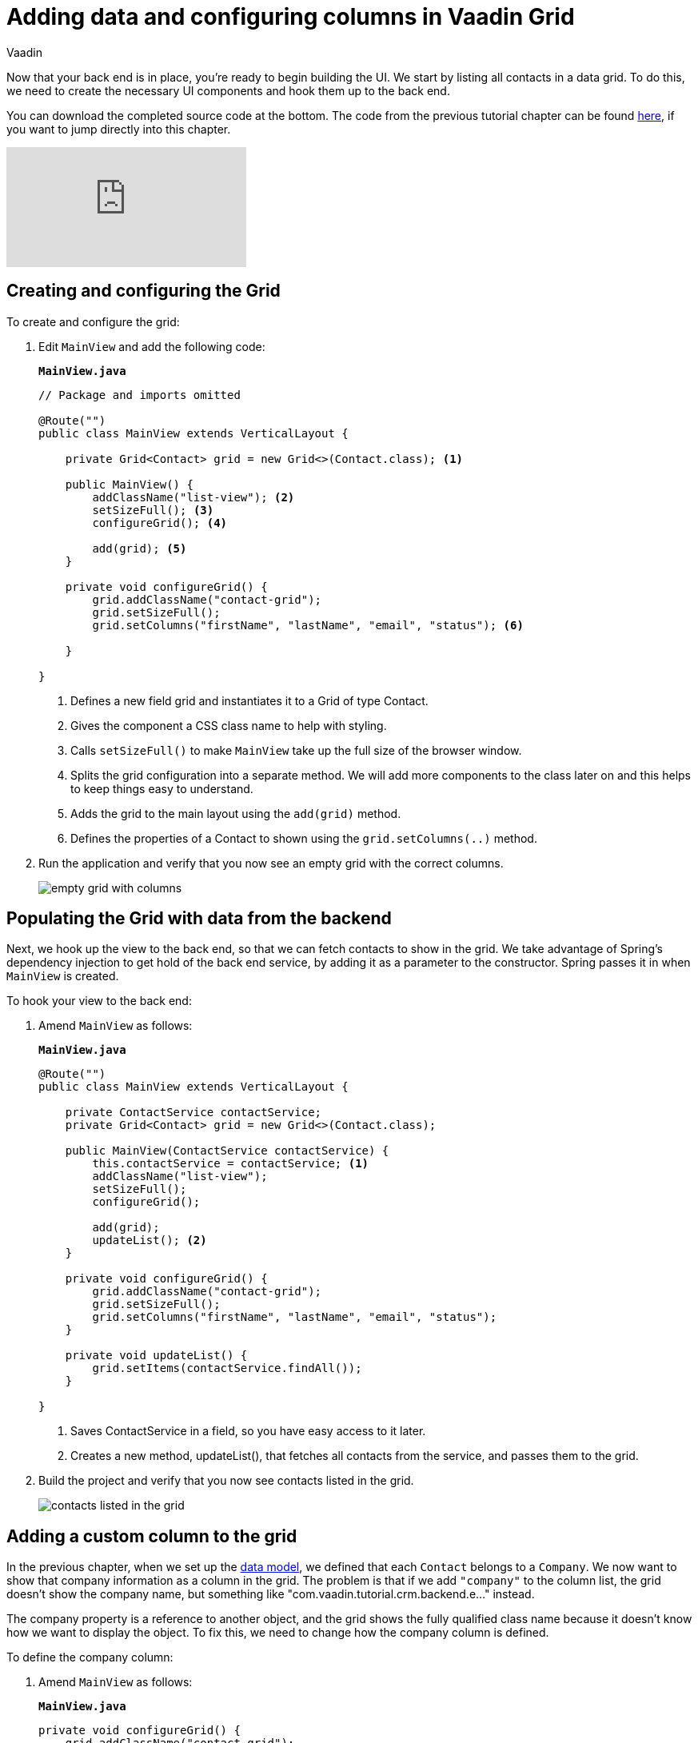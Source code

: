 :title: Adding data and configuring columns in Vaadin Grid
:tags: Java, Spring 
:author: Vaadin
:description: Learn how to populate a Vaadin Grid with data from a database and configure the column orders, contents, and widths.
:repo: https://github.com/vaadin-learning-center/crm-tutorial
:linkattrs:
ifndef::print[:imagesdir: ./images]

= Adding data and configuring columns in Vaadin Grid

Now that your back end is in place, you're ready to begin building the UI. We start by listing all contacts in a data grid. To do this, we need to create the necessary UI components and hook them up to the back end.

You can download the completed source code at the bottom. The code from the previous tutorial chapter can be found https://github.com/vaadin-learning-center/crm-tutorial/tree/03-database-and-backend[here], if you want to jump directly into this chapter.

ifndef::print[]
video::_109sgFRgA0[youtube]
endif::[]

== Creating and configuring the Grid

To create and configure the grid:

. Edit `MainView` and add the following code:
+

.`*MainView.java*`
[source, java]
----
// Package and imports omitted

@Route("")
public class MainView extends VerticalLayout {

    private Grid<Contact> grid = new Grid<>(Contact.class); <1>

    public MainView() {
        addClassName("list-view"); <2>
        setSizeFull(); <3>
        configureGrid(); <4> 

        add(grid); <5> 
    }

    private void configureGrid() {
        grid.addClassName("contact-grid");
        grid.setSizeFull();
        grid.setColumns("firstName", "lastName", "email", "status"); <6>
        
    }

}
----
<1> Defines a new field grid and instantiates it to a Grid of type Contact. 
<2> Gives the component a CSS class name to help with styling.
<3> Calls `setSizeFull()` to make `MainView` take up the full size of the browser window.
<4> Splits the grid configuration into a separate method. We will add more components to the class later on and this helps to keep things easy to understand.
<5> Adds the grid to the main layout using the `add(grid)` method.
<6> Defines the properties of a Contact to shown using the `grid.setColumns(..)` method.

. Run the application and verify that you now see an empty grid with the correct columns. 
+
image::empty-grid.png[empty grid with columns]

== Populating the Grid with data from the backend

Next, we hook up the view to the back end, so that we can fetch contacts to show in the grid. We take advantage of Spring's dependency injection to get hold of the back end service, by adding it as a parameter to the constructor. Spring passes it in when `MainView` is created.

To hook your view to the back end:

. Amend `MainView` as follows:  
+
.`*MainView.java*`
[source,java]
----
@Route("")
public class MainView extends VerticalLayout {

    private ContactService contactService;
    private Grid<Contact> grid = new Grid<>(Contact.class);

    public MainView(ContactService contactService) {
        this.contactService = contactService; <1> 
        addClassName("list-view");
        setSizeFull();
        configureGrid();

        add(grid);
        updateList(); <2>
    }

    private void configureGrid() {
        grid.addClassName("contact-grid");
        grid.setSizeFull();
        grid.setColumns("firstName", "lastName", "email", "status");
    }

    private void updateList() {
        grid.setItems(contactService.findAll());
    }

}
----
<1> Saves ContactService in a field, so you have easy access to it later.
<2> Creates a new method, updateList(), that fetches all contacts from the service, and passes them to the grid. 

. Build the project and verify that you now see contacts listed in the grid.
+
image::contacts-grid.png[contacts listed in the grid]

== Adding a custom column to the grid

In the previous chapter, when we set up the https://vaadin.com/learn/tutorials/java-web-app/spring-boot-backend#_defining_the_data_model[data model], we defined that each `Contact` belongs to a `Company`. We now want to show that company information as a column in the grid. The problem is that if we add `"company"` to the column list, the grid doesn't show the company name, but something like "com.vaadin.tutorial.crm.backend.e..." instead.  

The company property is a reference to another object, and the grid  shows the fully qualified class name because it doesn't know how we want to display the object. To fix this, we need to change how the company column is defined. 

To define the company column:

. Amend `MainView` as follows:
+
.`*MainView.java*`
[source,java]
----
private void configureGrid() {
    grid.addClassName("contact-grid");
    grid.setSizeFull();
    grid.removeColumnByKey("company"); <1>
    grid.setColumns("firstName", "lastName", "email", "status");
    grid.addColumn(contact -> { <2>
        Company company = contact.getCompany();
        return company == null ? "-" : company.getName();
    }).setHeader("Company");
}
----
<1> Removes the default column definition with the `removeColumnByKey` method.
<2> Uses the `addColumn` method to add a custom column.
* `addColumn` gets a `contact` parameter, and returns how it should be shown in the grid. In this case, we show the company name, or a dash if it's empty.
* `setHeader` defines the column header for the custom column.

. Build the application, and you should now see the company names listed in the grid.
+
image::contacts-grid-with-company.png[contacts listed with company name in the grid]

== Defining column widths

By default, the grid makes each column equally wide. Let's turn on automatic column sizing so that the email and company fields, which are typically longer, get more space. Automatic column sizing tries to make the column wide enough to fit the widest content.

To turn on automatic column sizing:

. Amend `MainView` as follows:
+
.`*MainView.java*`
[source,java]
----
private void configureGrid() {
    // column definitions omitted

    grid.getColumns().forEach(col -> col.setAutoWidth(true)); <1>
}
----
<1> Automatic width needs to be turned on for each column separately. The easiest way to do it is to call `grid.getColumns()` and then use `forEach` to loop over all of them.

. Build the app and you should now see that the columns are sized more appropriately.
+
image::contacts-grid-auto-width.png[contact grid with correctly sized columns]

In the next tutorial, we'll add filtering to the application, so it's easier to find the right contact.

You can find the completed source code for this tutorial on https://github.com/vaadin-learning-center/crm-tutorial/tree/04-listing-entities[GitHub].
